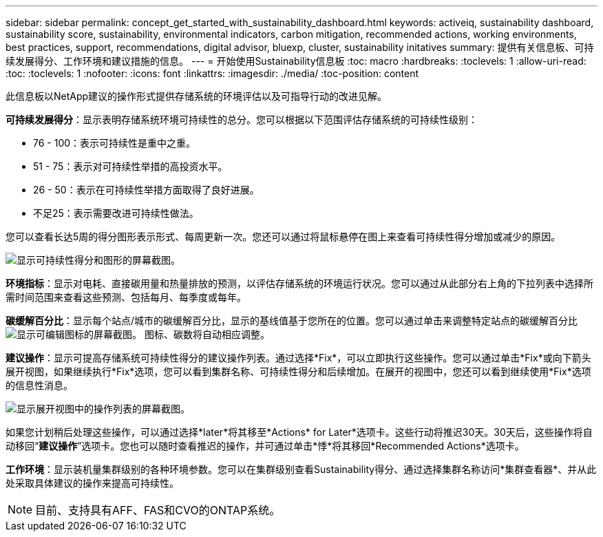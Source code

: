 ---
sidebar: sidebar 
permalink: concept_get_started_with_sustainability_dashboard.html 
keywords: activeiq, sustainability dashboard, sustainability score, sustainability, environmental indicators, carbon mitigation, recommended actions, working environments, best practices, support, recommendations,  digital advisor, bluexp, cluster, sustainability initatives 
summary: 提供有关信息板、可持续发展得分、工作环境和建议措施的信息。 
---
= 开始使用Sustainability信息板
:toc: macro
:hardbreaks:
:toclevels: 1
:allow-uri-read: 
:toc: 
:toclevels: 1
:nofooter: 
:icons: font
:linkattrs: 
:imagesdir: ./media/
:toc-position: content


[role="lead"]
此信息板以NetApp建议的操作形式提供存储系统的环境评估以及可指导行动的改进见解。

*可持续发展得分*：显示表明存储系统环境可持续性的总分。您可以根据以下范围评估存储系统的可持续性级别：

* 76 - 100：表示可持续性是重中之重。
* 51 - 75：表示对可持续性举措的高投资水平。
* 26 - 50：表示在可持续性举措方面取得了良好进展。
* 不足25：表示需要改进可持续性做法。


您可以查看长达5周的得分图形表示形式、每周更新一次。您还可以通过将鼠标悬停在图上来查看可持续性得分增加或减少的原因。

image:sustainability_score.png["显示可持续性得分和图形的屏幕截图。"]

*环境指标*：显示对电耗、直接碳用量和热量排放的预测，以评估存储系统的环境运行状况。您可以通过从此部分右上角的下拉列表中选择所需时间范围来查看这些预测、包括每月、每季度或每年。

*碳缓解百分比*：显示每个站点/城市的碳缓解百分比，显示的基线值基于您所在的位置。您可以通过单击来调整特定站点的碳缓解百分比 image:edit_icon_1.png["显示可编辑图标的屏幕截图。"] 图标、碳数将自动相应调整。

*建议操作*：显示可提高存储系统可持续性得分的建议操作列表。通过选择*Fix*，可以立即执行这些操作。您可以通过单击*Fix*或向下箭头展开视图，如果继续执行*Fix*选项，您可以看到集群名称、可持续性得分和后续增加。在展开的视图中，您还可以看到继续使用*Fix*选项的信息性消息。

image:recommended_actions.png["显示展开视图中的操作列表的屏幕截图。"]

如果您计划稍后处理这些操作，可以通过选择*later*将其移至*Actions* for Later*选项卡。这些行动将推迟30天。30天后，这些操作将自动移回“*建议操作*”选项卡。您也可以随时查看推迟的操作，并可通过单击*悸*将其移回*Recommended Actions*选项卡。

*工作环境*：显示装机量集群级别的各种环境参数。您可以在集群级别查看Sustainability得分、通过选择集群名称访问*集群查看器*、并从此处采取具体建议的操作来提高可持续性。


NOTE: 目前、支持具有AFF、FAS和CVO的ONTAP系统。
